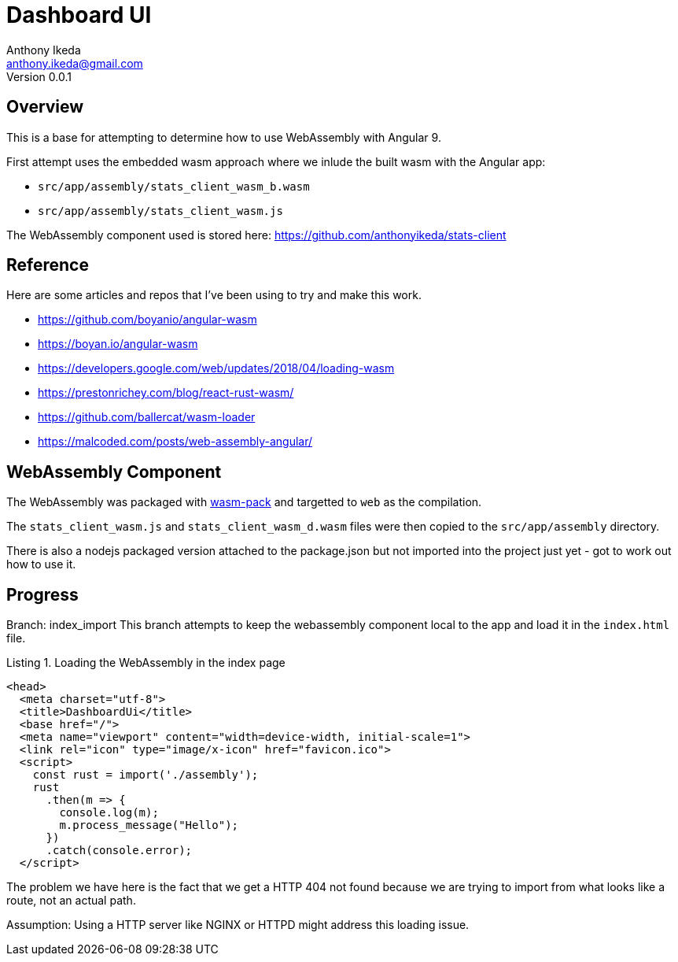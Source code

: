 = Dashboard UI
Anthony Ikeda <anthony.ikeda@gmail.com>
Version 0.0.1
:listing-caption: Listing

== Overview

This is a base for attempting to determine how to use WebAssembly with Angular 9.

First attempt uses the embedded wasm approach where we inlude the built wasm with the Angular app:

* `src/app/assembly/stats_client_wasm_b.wasm`
* `src/app/assembly/stats_client_wasm.js`

The WebAssembly component used is stored here: https://github.com/anthonyikeda/stats-client

== Reference

Here are some articles and repos that I've been using to try and make this work.

* https://github.com/boyanio/angular-wasm
* https://boyan.io/angular-wasm
* https://developers.google.com/web/updates/2018/04/loading-wasm
* https://prestonrichey.com/blog/react-rust-wasm/
* https://github.com/ballercat/wasm-loader
* https://malcoded.com/posts/web-assembly-angular/

== WebAssembly Component

The WebAssembly was packaged with https://rustwasm.github.io/wasm-pack/[wasm-pack] and targetted to `web` as the compilation.

The `stats_client_wasm.js` and `stats_client_wasm_d.wasm` files were then copied to the `src/app/assembly` directory.

There is also a nodejs packaged version attached to the package.json but not imported into the project just yet - got to work out how to use it.

== Progress

Branch: index_import
This branch attempts to keep the webassembly component local to the app and load it in the `index.html` file.

.Loading the WebAssembly in the index page
[source,html,numbered]
----
<head>
  <meta charset="utf-8">
  <title>DashboardUi</title>
  <base href="/">
  <meta name="viewport" content="width=device-width, initial-scale=1">
  <link rel="icon" type="image/x-icon" href="favicon.ico">
  <script>
    const rust = import('./assembly');
    rust
      .then(m => {
        console.log(m);
        m.process_message("Hello");
      })
      .catch(console.error);
  </script>
----

The problem we have here is the fact that we get a HTTP 404 not found because we are trying to import from what looks like a route, not an actual path.

Assumption: Using a HTTP server like NGINX or HTTPD might address this loading issue.

